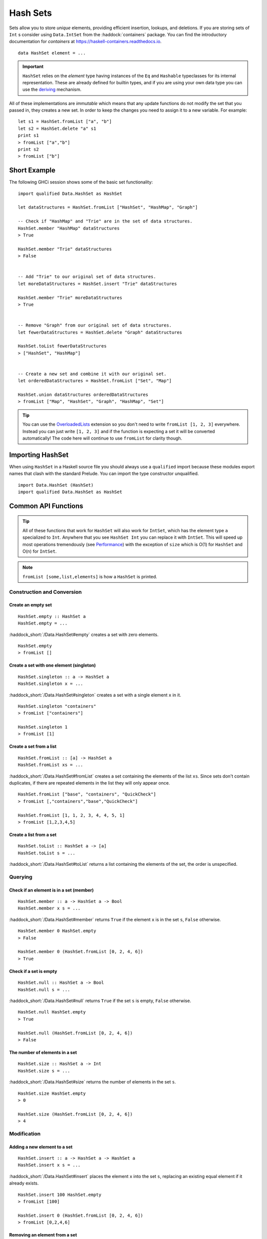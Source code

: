 Hash Sets
=========

.. highlight:: haskell

Sets allow you to store *unique* elements, providing efficient insertion,
lookups, and deletions. If you are storing sets of ``Int`` s consider using
``Data.IntSet`` from the :haddock:`containers` package. You can find the
introductory documentation for `containers` at
https://haskell-containers.readthedocs.io.

::

    data HashSet element = ...

.. IMPORTANT::
   ``HashSet`` relies on the `element` type having instances of the ``Eq`` and
   ``Hashable`` typeclasses for its internal representation. These are already
   defined for builtin types, and if you are using your own data type you can
   use the `deriving
   <https://en.wikibooks.org/wiki/Haskell/Classes_and_types#Deriving>`_
   mechanism.


All of these implementations are *immutable* which means that any update
functions do not modify the set that you passed in, they creates a new set. In
order to keep the changes you need to assign it to a new variable. For example::

    let s1 = HashSet.fromList ["a", "b"]
    let s2 = HashSet.delete "a" s1
    print s1
    > fromList ["a","b"]
    print s2
    > fromList ["b"]


Short Example
-------------

The following GHCi session shows some of the basic set functionality::

    import qualified Data.HashSet as HashSet

    let dataStructures = HashSet.fromList ["HashSet", "HashMap", "Graph"]

    -- Check if "HashMap" and "Trie" are in the set of data structures.
    HashSet.member "HashMap" dataStructures
    > True

    HashSet.member "Trie" dataStructures
    > False


    -- Add "Trie" to our original set of data structures.
    let moreDataStructures = HashSet.insert "Trie" dataStructures

    HashSet.member "Trie" moreDataStructures
    > True


    -- Remove "Graph" from our original set of data structures.
    let fewerDataStructures = HashSet.delete "Graph" dataStructures

    HashSet.toList fewerDataStructures
    > ["HashSet", "HashMap"]


    -- Create a new set and combine it with our original set.
    let orderedDataStructures = HashSet.fromList ["Set", "Map"]

    HashSet.union dataStructures orderedDataStructures
    > fromList ["Map", "HashSet", "Graph", "HashMap", "Set"]



.. TIP:: You can use the `OverloadedLists
	 <https://ghc.haskell.org/trac/ghc/wiki/OverloadedLists>`_ extension so
	 you don't need to write ``fromList [1, 2, 3]`` everywhere. Instead you
	 can just write ``[1, 2, 3]`` and if the function is expecting a set it
	 will be converted automatically! The code here will continue to use
	 ``fromList`` for clarity though.


Importing HashSet
-----------------

When using ``HashSet`` in a Haskell source file you should always use a
``qualified`` import because these modules export names that clash with the
standard Prelude. You can import the type constructor unqualified.

::

    import Data.HashSet (HashSet)
    import qualified Data.HashSet as HashSet


Common API Functions
--------------------

.. TIP::
   All of these functions that work for ``HashSet`` will also work for
   ``IntSet``, which has the element type ``a`` specialized to ``Int``. Anywhere
   that you see ``HashSet Int`` you can replace it with ``IntSet``. This will
   speed up most operations tremendously (see `Performance`_) with the exception
   of ``size`` which is O(1) for ``HashSet`` and O(n) for ``IntSet``.

.. NOTE::
   ``fromList [some,list,elements]`` is how a ``HashSet`` is printed.


Construction and Conversion
^^^^^^^^^^^^^^^^^^^^^^^^^^^

Create an empty set
"""""""""""""""""""

::

    HashSet.empty :: HashSet a
    HashSet.empty = ...

:haddock_short:`/Data.HashSet#empty` creates a set with zero elements.

::

    HashSet.empty
    > fromList []

Create a set with one element (singleton)
"""""""""""""""""""""""""""""""""""""""""

::

    HashSet.singleton :: a -> HashSet a
    HashSet.singleton x = ...

:haddock_short:`/Data.HashSet#singleton` creates a set with a single element
``x`` in it.

::

    HashSet.singleton "containers"
    > fromList ["containers"]

    HashSet.singleton 1
    > fromList [1]

Create a set from a list
""""""""""""""""""""""""

::

    HashSet.fromList :: [a] -> HashSet a
    HashSet.fromList xs = ...

:haddock_short:`/Data.HashSet#fromList` creates a set containing the elements of the
list ``xs``. Since sets don't contain duplicates, if there are repeated elements
in the list they will only appear once.

::

    HashSet.fromList ["base", "containers", "QuickCheck"]
    > fromList [,"containers","base","QuickCheck"]

    HashSet.fromList [1, 1, 2, 3, 4, 4, 5, 1]
    > fromList [1,2,3,4,5]

Create a list from a set
""""""""""""""""""""""""

::

    HashSet.toList :: HashSet a -> [a]
    HashSet.toList s = ...

:haddock_short:`/Data.HashSet#toList` returns a list containing the elements of
the set, the order is unspecified.


Querying
^^^^^^^^

Check if an element is in a set (member)
""""""""""""""""""""""""""""""""""""""""

::

    HashSet.member :: a -> HashSet a -> Bool
    HashSet.member x s = ...

:haddock_short:`/Data.HashSet#member` returns ``True`` if the element ``x`` is
in the set ``s``, ``False`` otherwise.

::

    HashSet.member 0 HashSet.empty
    > False

    HashSet.member 0 (HashSet.fromList [0, 2, 4, 6])
    > True

Check if a set is empty
"""""""""""""""""""""""

::

    HashSet.null :: HashSet a -> Bool
    HashSet.null s = ...

:haddock_short:`/Data.HashSet#null` returns ``True`` if the set ``s`` is empty,
``False`` otherwise.

::

    HashSet.null HashSet.empty
    > True

    HashSet.null (HashSet.fromList [0, 2, 4, 6])
    > False


The number of elements in a set
"""""""""""""""""""""""""""""""

::

    HashSet.size :: HashSet a -> Int
    HashSet.size s = ...

:haddock_short:`/Data.HashSet#size` returns the number of elements in the set
``s``.

::

    HashSet.size HashSet.empty
    > 0

    HashSet.size (HashSet.fromList [0, 2, 4, 6])
    > 4


Modification
^^^^^^^^^^^^

Adding a new element to a set
"""""""""""""""""""""""""""""

::

    HashSet.insert :: a -> HashSet a -> HashSet a
    HashSet.insert x s = ...

:haddock_short:`/Data.HashSet#insert` places the element ``x`` into the set
``s``, replacing an existing equal element if it already exists.

::

    HashSet.insert 100 HashSet.empty
    > fromList [100]

    HashSet.insert 0 (HashSet.fromList [0, 2, 4, 6])
    > fromList [0,2,4,6]

Removing an element from a set
""""""""""""""""""""""""""""""

::

    HashSet.delete :: a -> HashSet a -> HashSet a
    HashSet.delete x s = ...

:haddock_short:`/Data.HashSet#delete` the element ``x`` from the set ``s``. If
it’s not a member it leaves the set unchanged.

::

    HashSet.delete 0 (HashSet.fromList [0, 2, 4, 6])
    > fromList [2,4,6]

Filtering elements from a set
"""""""""""""""""""""""""""""

::

    HashSet.filter :: (a -> Bool) -> HashSet a -> HashSet a
    HashSet.filter predicate s = ...

:haddock_short:`/Data.HashSet#filter` produces a set consisting of all elements
of ``s`` for which the ``predicate`` returns ``True``.

::

    HashSet.filter (==0) (HashSet.fromList [0, 2, 4, 6])
    > fromList [0]


Set Operations
^^^^^^^^^^^^^^

Union
"""""

::

    HashSet.union :: HashSet a -> HashSet a -> HashSet a
    HashSet.union l r = ...

:haddock_short:`/Data.HashSet#union` returns a set containing all elements that
are in either of the two sets ``l`` or ``r`` (`set union
<https://en.wikipedia.org/wiki/Union_(set_theory)>`_).

::

    HashSet.union HashSet.empty (HashSet.fromList [0, 2, 4, 6])
    > fromList [0,2,4,6]

    HashSet.union (HashSet.fromList [1, 3, 5, 7]) (HashSet.fromList [0, 2, 4, 6])
    > fromList [0,1,2,3,4,5,6,7]

Intersection
""""""""""""

::

    HashSet.intersection :: HashSet a -> HashSet a -> HashSet a
    HashSet.intersection l r = ...

:haddock_short:`/Data.HashSet#intersection` returns a set the elements that are
in both sets ``l`` and ``r`` (`set intersection
<https://en.wikipedia.org/wiki/Intersection_(set_theory)>`_).

::

    HashSet.intersection HashSet.empty (HashSet.fromList [0, 2, 4, 6])
    > fromList []

    HashSet.intersection (HashSet.fromList [1, 3, 5, 7]) (HashSet.fromList [0, 2, 4, 6])
    > fromList []

    HashSet.intersection (HashSet.singleton 0) (HashSet.fromList [0, 2, 4, 6])
    > fromList [0]

Difference
""""""""""

::

    HashSet.difference :: HashSet a -> HashSet a -> HashSet a
    HashSet.difference l r = ...

:haddock_short:`/Data.HashSet#difference` returns a set containing the elements
that are in the first set ``l`` but not the second set ``r`` (`set
difference/relative compliment
<https://en.wikipedia.org/wiki/Complement_(set_theory)#Relative_complement>`_).

::

    HashSet.difference (HashSet.fromList [0, 2, 4, 6]) HashSet.empty
    > fromList [0,2,4,6]

    HashSet.difference (HashSet.fromList [0, 2, 4, 6]) (HashSet.fromList [1, 3, 5, 7])
    > fromList [0,2,4,6]

    HashSet.difference (HashSet.fromList [0, 2, 4, 6]) (HashSet.singleton 0)
    > fromList [2,4,6]


Serialization
-------------

TODO(m-renaud): Write serialization section.

Performance
-----------

The API docs are annotated with the Big-*O* complexities of each of the set
operations. For benchmarks see the `haskell-perf/sets
<https://github.com/haskell-perf/sets>`_ page.


Looking for more?
-----------------

Didn't find what you're looking for? This tutorial only covered the most common
set functions, for a full list of functions see the
:haddock_short:`/Data.HashSet#HashSet` documentation.
